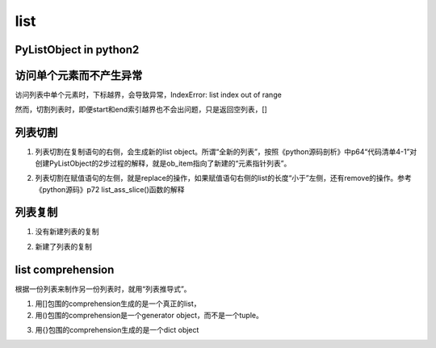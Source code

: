 list
======
PyListObject in python2
-----------------------------

访问单个元素而不产生异常
--------------------------
访问列表中单个元素时，下标越界，会导致异常，IndexError: list index out of range

然而，切割列表时，即便start和end索引越界也不会出问题，只是返回空列表，[]

列表切割
---------
1. 列表切割在复制语句的右侧，会生成新的list object。所谓“全新的列表”，按照《python源码剖析》中p64“代码清单4-1”对创建PyListObject的2步过程的解释，就是ob_item指向了新建的“元素指针列表”。

.. code-block:: python
    :linenos:

    a = [1,2,3,4,5]
    b = a[1:] //[2,3,4,5]
    >>> b[0] = 7
    >>> b
    [7, 3, 4, 5]
    >>> a
    [1, 2, 3, 4, 5]

2. 列表切割在赋值语句的左侧，就是replace的操作，如果赋值语句右侧的list的长度“小于”左侧，还有remove的操作。参考《python源码》p72 list_ass_slice()函数的解释

.. code-block:: python
    :linenos:

    >>> c
    [10, 'a', 'b', 'c', 'd', 4, 5]
    #['b', 'c', 'd']换成了['f','g']
    >>> c[2:5] = ['f','g']  
    >>> c
    [10, 'a', 'f', 'g', 4, 5]

列表复制
---------------
1. 没有新建列表的复制

.. code-block:: python
    :linenos:

    >>> a
    [1, 2, 3, 4, 5]
    >>> c = a //c和a是同一个列表
    >>> c
    [1, 2, 3, 4, 5]
    >>> c[0] = 9
    >>> c
    [9, 2, 3, 4, 5]
    >>> a
    [9, 2, 3, 4, 5]

2. 新建了列表的复制

.. code-block:: python
    :linenos:

    >>> a
    [9, 2, 3, 4, 5]
    #列表切割在赋值语句的右侧的意义见上一小节
    >>> d = a[:]  
    >>> d
    [9, 2, 3, 4, 5]
    >>> d[0] = 1
    >>> d
    [1, 2, 3, 4, 5]
    >>> a
    [9, 2, 3, 4, 5]

list comprehension
------------------------
根据一份列表来制作另一份列表时，就用“列表推导式”。

1. 用[]包围的comprehension生成的是一个真正的list，
2. 用()包围的comprehension是一个generator object，而不是一个tuple。

.. code-block:: python
    :linenos:

    >>> a
    [10, 'a', 'f', 'g', 4, 5]
    >>> tu = (x for x in a)
    >>> tu
    <generator object <genexpr> at 0x0000000002B86C50>
    >>> type(tu)
    <class 'generator'>

3. 用{}包围的comprehension生成的是一个dict object